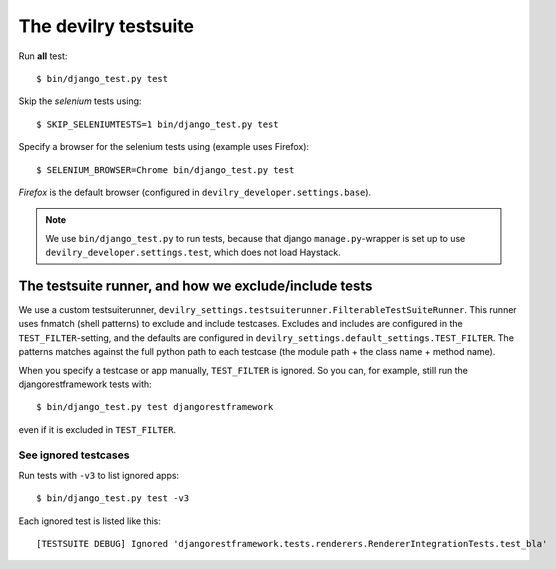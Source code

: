 .. _testsuite:

==========================
The devilry testsuite
==========================

Run **all** test::

    $ bin/django_test.py test

Skip the *selenium* tests using::

    $ SKIP_SELENIUMTESTS=1 bin/django_test.py test

Specify a browser for the selenium tests using (example uses Firefox)::

    $ SELENIUM_BROWSER=Chrome bin/django_test.py test

*Firefox* is the default browser (configured in ``devilry_developer.settings.base``).


.. note::
    We use ``bin/django_test.py`` to run tests, because that django
    ``manage.py``-wrapper is set up to use ``devilry_developer.settings.test``,
    which does not load Haystack.




The testsuite runner, and how we exclude/include tests
======================================================

We use a custom testsuiterunner, ``devilry_settings.testsuiterunner.FilterableTestSuiteRunner``.
This runner uses fnmatch (shell patterns) to exclude and include testcases. Excludes and
includes are configured in the ``TEST_FILTER``-setting, and the defaults are configured in
``devilry_settings.default_settings.TEST_FILTER``. The patterns matches against the full
python path to each testcase (the module path + the class name + method name).

When you specify a testcase or app manually, ``TEST_FILTER`` is ignored. So you can, for example,
still run the djangorestframework tests with::

    $ bin/django_test.py test djangorestframework

even if it is excluded in ``TEST_FILTER``.


See ignored testcases
---------------------

Run tests with ``-v3`` to list ignored apps::

    $ bin/django_test.py test -v3

Each ignored test is listed like this::

    [TESTSUITE DEBUG] Ignored 'djangorestframework.tests.renderers.RendererIntegrationTests.test_bla'
